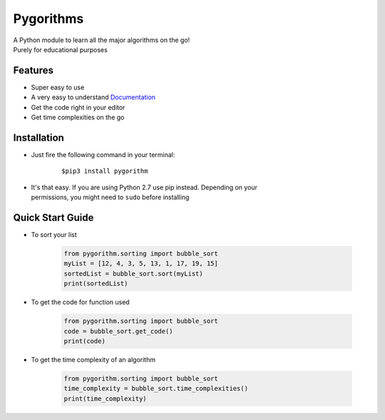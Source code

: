 ==========
Pygorithms
==========

| A Python module to learn all the major algorithms on the go!
| Purely for educational purposes

Features
~~~~~~~~

* Super easy to use
* A very easy to understand `Documentation <http://pygorithm.readthedocs.io/en/latest/>`_
* Get the code right in your editor
* Get time complexities on the go

Installation
~~~~~~~~~~~~

* Just fire the following command in your terminal:

    ::

       $pip3 install pygorithm

- | It's that easy. If you are using Python 2.7 use pip instead. Depending on your
  | permissions, you might need to ``sudo`` before installing


Quick Start Guide
~~~~~~~~~~~~~~~~~

* To sort your list

    .. code:: python

        from pygorithm.sorting import bubble_sort
        myList = [12, 4, 3, 5, 13, 1, 17, 19, 15]
        sortedList = bubble_sort.sort(myList)
        print(sortedList)


* To get the code for function used

    .. code:: python

        from pygorithm.sorting import bubble_sort
        code = bubble_sort.get_code()
        print(code)


* To get the time complexity of an algorithm

    .. code:: python

        from pygorithm.sorting import bubble_sort
        time_complexity = bubble_sort.time_complexities()
        print(time_complexity)
